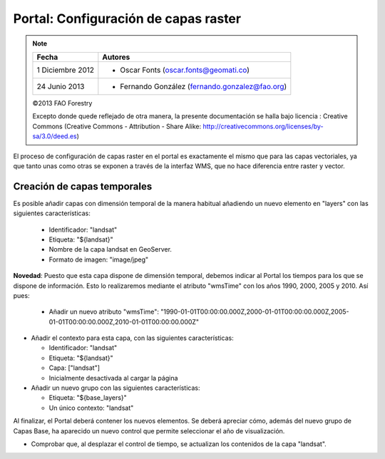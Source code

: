 Portal: Configuración de capas raster
==========================================

.. note::

	=================  ================================================
	Fecha              Autores
	=================  ================================================             
	1 Diciembre 2012    * Oscar Fonts (oscar.fonts@geomati.co)
	24 Junio 2013		* Fernando González (fernando.gonzalez@fao.org)
	=================  ================================================	

	©2013 FAO Forestry 
	
	Excepto donde quede reflejado de otra manera, la presente documentación se halla bajo licencia : Creative Commons (Creative Commons - Attribution - Share Alike: http://creativecommons.org/licenses/by-sa/3.0/deed.es)

El proceso de configuración de capas raster en el portal es exactamente el mismo que para las capas vectoriales, ya que
tanto unas como otras se exponen a través de la interfaz WMS, que no hace diferencia entre raster y vector.

Creación de capas temporales
--------------------------------

Es posible añadir capas con dimensión temporal de la manera habitual añadiendo un nuevo elemento en "layers" con las siguientes características:

  * Identificador: "landsat"
  * Etiqueta: "${landsat}"
  * Nombre de la capa landsat en GeoServer.
  * Formato de imagen: "image/jpeg"

**Novedad**: Puesto que esta capa dispone de dimensión temporal, debemos indicar al Portal los tiempos para los que se dispone de información.
Esto lo realizaremos mediante el atributo "wmsTime" con los años 1990, 2000, 2005 y 2010. Así pues:

  * Añadir un nuevo atributo "wmsTime": "1990-01-01T00:00:00.000Z,2000-01-01T00:00:00.000Z,2005-01-01T00:00:00.000Z,2010-01-01T00:00:00.000Z"

* Añadir el contexto para esta capa, con las siguientes características:

  * Identificador: "landsat"
  * Etiqueta: "${landsat}"
  * Capa: ["landsat"]
  * Inicialmente desactivada al cargar la página

* Añadir un nuevo grupo con las siguientes características:

  * Etiqueta: "${base_layers}"
  * Un único contexto: "landsat"

Al finalizar, el Portal deberá contener los nuevos elementos. Se deberá apreciar cómo, además del nuevo grupo de Capas Base, ha aparecido
un nuevo control que permite seleccionar el año de visualización.

* Comprobar que, al desplazar el control de tiempo, se actualizan los contenidos de la capa "landsat".
